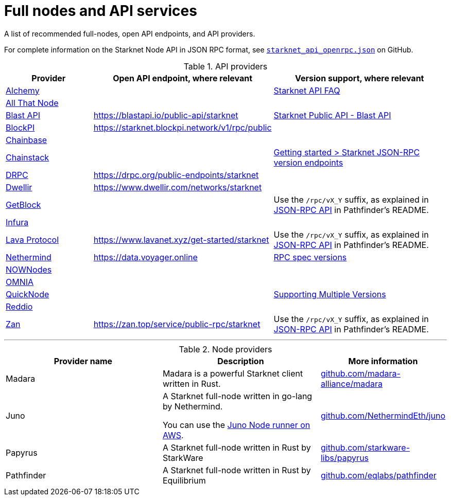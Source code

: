 = Full nodes and API services

A list of recommended full-nodes, open API endpoints, and API providers.

For complete information on the Starknet Node API in JSON RPC format, see link:https://github.com/starkware-libs/starknet-specs/blob/master/api/starknet_api_openrpc.json[`starknet_api_openrpc.json`] on GitHub.

.API providers
[cols="1,2,2",stripes=even]
|===
|Provider |Open API endpoint, where relevant |Version support, where relevant

|http://www.alchemy.com/starknet[Alchemy] |  |https://docs.alchemy.com/reference/starknet-api-faq#what-versions-of-starknet-api-are-supported[Starknet API FAQ]

|https://www.allthatnode.com/starknet.dsrv[All That Node] |  |

|http://blastapi.io/public-api/starknet[Blast API] |https://blastapi.io/public-api/starknet[https://blastapi.io/public-api/starknet] a|
https://blastapi.io/public-api/starknet[Starknet Public API - Blast API]

|http://blockpi.io/starknet[BlockPI] |https://starknet.blockpi.network/v1/rpc/public[https://starknet.blockpi.network/v1/rpc/public] | 

|http://chainbase.com/chainNetwork/Starknet[Chainbase] |  |

|https://chainstack.com/build-better-with-starknet/[Chainstack] |  a| link:https://docs.chainstack.com/reference/getting-started-starknet#starknet-json-rpc-version-endpoints[Getting started >
Starknet JSON-RPC version endpoints]

|https://drpc.org/public-endpoints/starknet[DRPC] |https://drpc.org/public-endpoints/starknet[https://drpc.org/public-endpoints/starknet] | 

|https://www.dwellir.com/[Dwellir] |https://www.dwellir.com/networks/starknet[https://www.dwellir.com/networks/starknet] |

|https://getblock.io/nodes/strk/[GetBlock] |  |Use the `/rpc/vX_Y` suffix, as explained in https://github.com/eqlabs/pathfinder?tab=readme-ov-file#json-rpc-api[JSON-RPC API] in Pathfinder’s README.

|https://www.infura.io/networks/ethereum/starknet[Infura] |  |

|https://www.lavanet.xyz/[Lava Protocol] |https://www.lavanet.xyz/get-started/starknet[https://www.lavanet.xyz/get-started/starknet] | Use the `/rpc/vX_Y` suffix, as explained in https://github.com/eqlabs/pathfinder?tab=readme-ov-file#json-rpc-api[JSON-RPC API] in Pathfinder’s README.
|https://data.voyager.online/[Nethermind] |https://data.voyager.online/[https://data.voyager.online]|
https://docs.data.voyager.online/spec[RPC spec versions]
|link:https://nownodes.io/starknet[NOWNodes]| |
|link:https://omniatech.io/[OMNIA]| |
|link:https://www.quicknode.com/chains/strk[QuickNode]| |https://www.quicknode.com/docs/starknet#supporting-multiple-versions[Supporting Multiple Versions]
|https://www.reddio.com/node[Reddio] |  | 
|https://zan.top/home/node-service[Zan] | https://zan.top/service/public-rpc/starknet[https://zan.top/service/public-rpc/starknet] | Use the `/rpc/vX_Y` suffix, as explained in https://github.com/eqlabs/pathfinder?tab=readme-ov-file#json-rpc-api[JSON-RPC API] in Pathfinder’s README.
|===


'''




.Node providers
[cols="1,2,1",stripes=even]
[%header,cols="2,2,1"]
|===
| Provider name | Description | More information 
|Madara|Madara is a powerful Starknet client written in Rust. |link:https://github.com/madara-alliance/madara[github.com/madara-alliance/madara] 
|Juno|A Starknet full-node written in go-lang by Nethermind.

You can use the link:https://aws-samples.github.io/aws-blockchain-node-runners/docs/Blueprints/Starknet[Juno Node runner on AWS].
|link:https://github.com/NethermindEth/juno[github.com/NethermindEth/juno] 

|Papyrus|A Starknet full-node written in Rust by StarkWare | link:https://github.com/starkware-libs/papyrus[github.com/starkware-libs/papyrus] 
|Pathfinder|A Starknet full-node written in Rust by Equilibrium |link:https://github.com/eqlabs/pathfinder[github.com/eqlabs/pathfinder] 
|===
